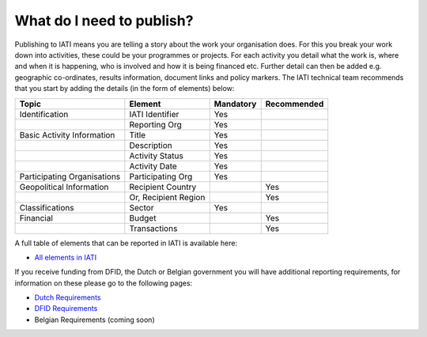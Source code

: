 What do I need to publish?
=========

Publishing to IATI means you are telling a story about the work your organisation does. For this you break your work down into activities, these could be your programmes or projects. For each activity you detail what the work is, where and when it is happening, who is involved and how it is being financed etc. Further detail can then be added e.g. geographic co-ordinates, results information, document links and policy markers. The IATI technical team recommends that you start by adding the details (in the form of elements) below:

+-----------------------------+----------------------+-----------+-------------+
| Topic                       | Element              | Mandatory | Recommended |
+=============================+======================+===========+=============+
| Identification              | IATI Identifier      | Yes       |             |
+-----------------------------+----------------------+-----------+-------------+
|                             | Reporting Org        | Yes       |             |
+-----------------------------+----------------------+-----------+-------------+
| Basic Activity Information  | Title                | Yes       |             |
+-----------------------------+----------------------+-----------+-------------+
|                             | Description          | Yes       |             |
+-----------------------------+----------------------+-----------+-------------+
|                             | Activity Status      | Yes       |             |
+-----------------------------+----------------------+-----------+-------------+
|                             | Activity Date        | Yes       |             |
+-----------------------------+----------------------+-----------+-------------+
| Participating Organisations | Participating Org    | Yes       |             |
+-----------------------------+----------------------+-----------+-------------+
| Geopolitical Information    | Recipient Country    |           | Yes         |
+-----------------------------+----------------------+-----------+-------------+
|                             | Or, Recipient Region |           | Yes         |
+-----------------------------+----------------------+-----------+-------------+
| Classifications             | Sector               | Yes       |             |
+-----------------------------+----------------------+-----------+-------------+
| Financial                   | Budget               |           | Yes         |
+-----------------------------+----------------------+-----------+-------------+
|                             | Transactions         |           | Yes         |
+-----------------------------+----------------------+-----------+-------------+

A full table of elements that can be reported in IATI is available here:

* `All elements in IATI <http://iatistandard.org/202/guidance/what-do-i-need-to-publish/list-of-all-elements>`__

If you receive funding from DFID, the Dutch or Belgian government you will have additional reporting requirements, for information on these please go to the following pages:

* `Dutch Requirements <https://www.government.nl/documents/publications/2015/12/01/open-data-and-development-cooperation>`__

* `DFID Requirements <https://www.bond.org.uk/strengthen/iati-ngos>`__

* Belgian Requirements (coming soon)
